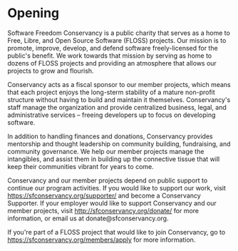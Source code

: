 
* Opening

Software Freedom Conservancy is a public charity that serves 
as a home to Free, Libre, and Open Source Software (FLOSS) 
projects. Our mission is to promote, improve, develop, and
defend software freely-licensed for the public's benefit.  We 
work towards that mission by serving as home to dozens of FLOSS 
projects and providing an atmosphere that allows our projects
to grow and flourish. 

Conservancy acts as a fiscal sponsor to our member projects, which
means that each project enjoys the long-sterm stability of a mature
non-profit structure without having to build and maintain it themselves.  
Conservancy's staff manage the organization and provide centralized
business, legal, and administrative services -- freeing developers up to 
focus on developing software.

In addition to handling finances and donations, Conservancy
provides mentorship and thought leadership on community building, 
fundraising, and community governance.  We help our member projects
manage the intangibles, and assist them in building up the 
connective tissue that will keep their communities vibrant for years
to come.  

Conservancy and our member projects depend on public support to continue
our program activities.  If you would like to support our work, visit
https://sfconservancy.org/supporter/ and become a Conservancy Supporter.  
If your employer would like to support Conservancy and our member projects,
visit http://sfconservancy.org/donate/ for more information, or email us at
donate@sfconservancy.org.  

If you're part of a FLOSS project that would like to join Conservancy,
go to https://sfconservancy.org/members/apply for more information.

